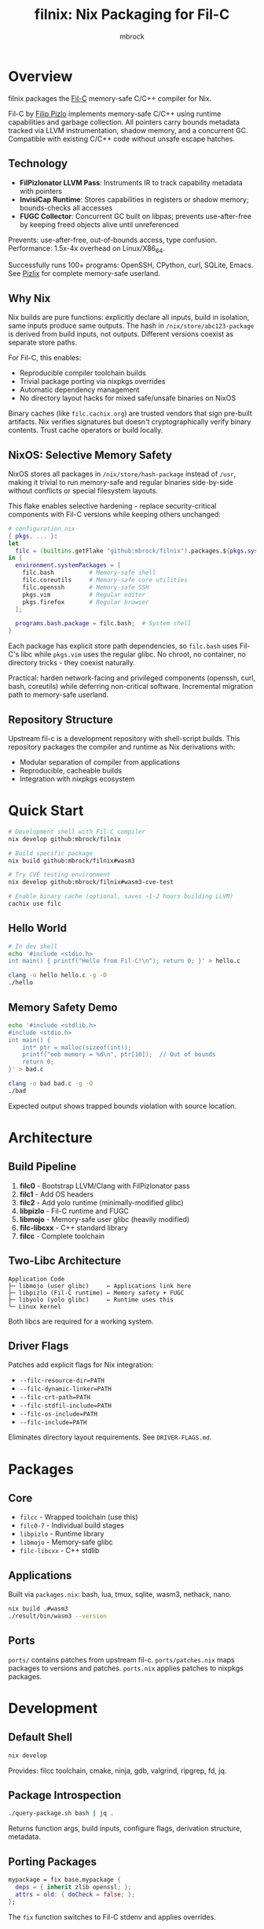 #+TITLE: filnix: Nix Packaging for Fil-C
#+AUTHOR: mbrock
#+OPTIONS: toc:2

* Overview

filnix packages the [[https://github.com/pizlonator/fil-c][Fil-C]] memory-safe C/C++ compiler for Nix.

Fil-C by [[https://twitter.com/filpizlo][Filip Pizlo]] implements memory-safe C/C++ using runtime capabilities and garbage collection. All pointers carry bounds metadata tracked via LLVM instrumentation, shadow memory, and a concurrent GC. Compatible with existing C/C++ code without unsafe escape hatches.

** Technology

- *FilPizlonator LLVM Pass*: Instruments IR to track capability metadata with pointers
- *InvisiCap Runtime*: Stores capabilities in registers or shadow memory; bounds-checks all accesses
- *FUGC Collector*: Concurrent GC built on libpas; prevents use-after-free by keeping freed objects alive until unreferenced

Prevents: use-after-free, out-of-bounds access, type confusion. Performance: 1.5x-4x overhead on Linux/X86_64.

Successfully runs 100+ programs: OpenSSH, CPython, curl, SQLite, Emacs. See [[https://fil-c.org/pizlix][Pizlix]] for complete memory-safe userland.

** Why Nix

Nix builds are pure functions: explicitly declare all inputs, build in isolation, same inputs produce same outputs. The hash in =/nix/store/abc123-package= is derived from build inputs, not outputs. Different versions coexist as separate store paths.

For Fil-C, this enables:
- Reproducible compiler toolchain builds
- Trivial package porting via nixpkgs overrides
- Automatic dependency management
- No directory layout hacks for mixed safe/unsafe binaries on NixOS

Binary caches (like =filc.cachix.org=) are trusted vendors that sign pre-built artifacts. Nix verifies signatures but doesn't cryptographically verify binary contents. Trust cache operators or build locally.

** NixOS: Selective Memory Safety

NixOS stores all packages in =/nix/store/hash-package= instead of =/usr=, making it trivial to run memory-safe and regular binaries side-by-side without conflicts or special filesystem layouts.

This flake enables selective hardening - replace security-critical components with Fil-C versions while keeping others unchanged:

#+BEGIN_SRC nix
# configuration.nix
{ pkgs, ... }:
let
  filc = (builtins.getFlake "github:mbrock/filnix").packages.${pkgs.system};
in {
  environment.systemPackages = [
    filc.bash          # Memory-safe shell
    filc.coreutils     # Memory-safe core utilities
    filc.openssh       # Memory-safe SSH
    pkgs.vim           # Regular editor
    pkgs.firefox       # Regular browser
  ];

  programs.bash.package = filc.bash;  # System shell
}
#+END_SRC

Each package has explicit store path dependencies, so =filc.bash= uses Fil-C's libc while =pkgs.vim= uses the regular glibc. No chroot, no container, no directory tricks - they coexist naturally.

Practical: harden network-facing and privileged components (openssh, curl, bash, coreutils) while deferring non-critical software. Incremental migration path to memory-safe userland.

** Repository Structure

Upstream fil-c is a development repository with shell-script builds. This repository packages the compiler and runtime as Nix derivations with:
- Modular separation of compiler from applications
- Reproducible, cacheable builds
- Integration with nixpkgs ecosystem

* Quick Start

#+BEGIN_SRC bash
# Development shell with Fil-C compiler
nix develop github:mbrock/filnix

# Build specific package
nix build github:mbrock/filnix#wasm3

# Try CVE testing environment
nix develop github:mbrock/filnix#wasm3-cve-test

# Enable binary cache (optional, saves ~1-2 hours building LLVM)
cachix use filc
#+END_SRC

** Hello World

#+BEGIN_SRC bash
# In dev shell
echo '#include <stdio.h>
int main() { printf("Hello from Fil-C!\n"); return 0; }' > hello.c

clang -o hello hello.c -g -O
./hello
#+END_SRC

** Memory Safety Demo

#+BEGIN_SRC bash
echo '#include <stdlib.h>
#include <stdio.h>
int main() {
    int* ptr = malloc(sizeof(int));
    printf("oob memory = %d\n", ptr[10]);  // Out of bounds
    return 0;
}' > bad.c

clang -o bad bad.c -g -O
./bad
#+END_SRC

Expected output shows trapped bounds violation with source location.

* Architecture

** Build Pipeline

1. *filc0* - Bootstrap LLVM/Clang with FilPizlonator pass
2. *filc1* - Add OS headers
3. *filc2* - Add yolo runtime (minimally-modified glibc)
4. *libpizlo* - Fil-C runtime and FUGC
5. *libmojo* - Memory-safe user glibc (heavily modified)
6. *filc-libcxx* - C++ standard library
7. *filcc* - Complete toolchain

** Two-Libc Architecture

#+BEGIN_EXAMPLE
Application Code
├─ libmojo (user glibc)     ← Applications link here
├─ libpizlo (Fil-C runtime) ← Memory safety + FUGC
├─ libyolo (yolo glibc)     ← Runtime uses this
└─ Linux kernel
#+END_EXAMPLE

Both libcs are required for a working system.

** Driver Flags

Patches add explicit flags for Nix integration:

- =--filc-resource-dir=PATH=
- =--filc-dynamic-linker=PATH=
- =--filc-crt-path=PATH=
- =--filc-stdfil-include=PATH=
- =--filc-os-include=PATH=
- =--filc-include=PATH=

Eliminates directory layout requirements. See =DRIVER-FLAGS.md=.

* Packages

** Core

- =filcc= - Wrapped toolchain (use this)
- =filc0-7= - Individual build stages
- =libpizlo= - Runtime library
- =libmojo= - Memory-safe glibc
- =filc-libcxx= - C++ stdlib

** Applications

Built via =packages.nix=: bash, lua, tmux, sqlite, wasm3, nethack, nano.

#+BEGIN_SRC bash
nix build .#wasm3
./result/bin/wasm3 --version
#+END_SRC

** Ports

=ports/= contains patches from upstream fil-c. =ports/patches.nix= maps packages to versions and patches. =ports.nix= applies patches to nixpkgs packages.

* Development

** Default Shell

#+BEGIN_SRC bash
nix develop
#+END_SRC

Provides: filcc toolchain, cmake, ninja, gdb, valgrind, ripgrep, fd, jq.

** Package Introspection

#+BEGIN_SRC bash
./query-package.sh bash | jq .
#+END_SRC

Returns function args, build inputs, configure flags, derivation structure, metadata.

** Porting Packages

#+BEGIN_SRC nix
mypackage = fix base.mypackage {
  deps = { inherit zlib openssl; };
  attrs = old: { doCheck = false; };
};
#+END_SRC

The =fix= function switches to Fil-C stdenv and applies overrides.

** Debugging

Environment variables:
- =FUGC_STW=1= - Force stop-the-world GC
- =FUGC_SCRIBBLE=1 FUGC_VERIFY=1= - Memory debugging
- =FUGC_MIN_THRESHOLD=0= - GC stress testing
- =FILC_DUMP_SETUP=1= - Verify environment

** Common Issues

ABI incompatibility: Fil-C code cannot link with regular C. Port entire dependency chains.

Compilation: Always use =-g= for error messages, must use =-O= with =-g=.

* Examples

** CVE Mitigation: wasm3

The wasm3 shell demonstrates real CVE prevention:

#+BEGIN_SRC bash
nix develop .#wasm3-cve-test
wasm3 cve-2022-39974.wasm  # Out-of-bounds read - caught
wasm3 cve-2022-34529.wasm  # Integer overflow - caught
#+END_SRC

Both exploits work in normal wasm3 but are trapped by Fil-C. See =wasm3-cves.md=.

* Building

** Prerequisites

- Nix with flakes
- Linux/X86_64
- ~20GB disk space

** Build

#+BEGIN_SRC bash
git clone https://github.com/mbrock/filnix
cd filnix

nix build .#filcc      # Toolchain
nix build .#bash       # Sample packages
nix build .#ports      # All ported packages
#+END_SRC

* Resources

** Upstream

- Repository: https://github.com/pizlonator/fil-c
- Website: https://fil-c.org/
- Author: Filip Pizlo (pizlo@mac.com)

** Documentation

- [[https://github.com/pizlonator/fil-c/blob/deluge/Manifesto.md][Manifesto]] - Technical design
- [[https://github.com/pizlonator/fil-c/blob/deluge/invisicaps_by_example.md][InvisiCaps by Example]] - Pointer implementation
- [[https://github.com/pizlonator/fil-c/blob/deluge/gimso_semantics.md][GIMSO Semantics]] - Formal semantics
- [[https://github.com/WebKit/WebKit/blob/main/Source/bmalloc/libpas/Documentation.md][libpas]] - Allocator infrastructure

** Related

- [[https://www.cl.cam.ac.uk/research/security/ctsrd/cheri/][CHERI]] - Hardware capabilities
- [[https://github.com/google/sanitizers/wiki/addresssanitizer][AddressSanitizer]] - Dynamic analysis
- [[https://developer.arm.com/documentation/108035/0100/Introduction-to-the-Memory-Tagging-Extension][MTE]] - ARM Memory Tagging

* License

Same as upstream Fil-C:
- Compiler: Apache 2.0
- Runtime (libpas): BSD
- C++ libraries: Apache 2.0
- Glibc: LGPL

Source: https://github.com/pizlonator/fil-c

* Contributing

File issues:
- Fil-C itself: https://github.com/pizlonator/fil-c/issues
- Nix packaging: https://github.com/mbrock/filnix/issues

* Status

Experimental. Working: toolchain builds, many packages run, CVE mitigation demonstrated. TODO: more ports, NixOS module, benchmarking, CI.
